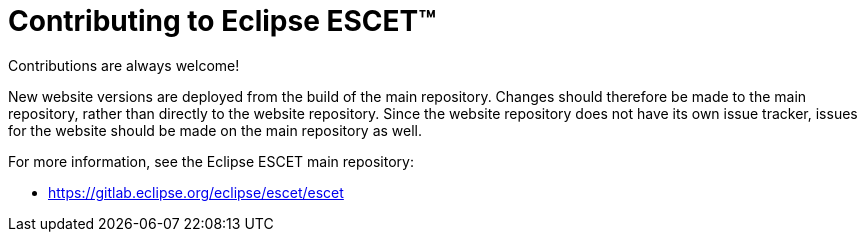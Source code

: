 = Contributing to Eclipse ESCET(TM)

Contributions are always welcome!

New website versions are deployed from the build of the main repository.
Changes should therefore be made to the main repository, rather than directly to the website repository.
Since the website repository does not have its own issue tracker, issues for the website should be made on the main repository as well.

For more information, see the Eclipse ESCET main repository:

* https://gitlab.eclipse.org/eclipse/escet/escet
